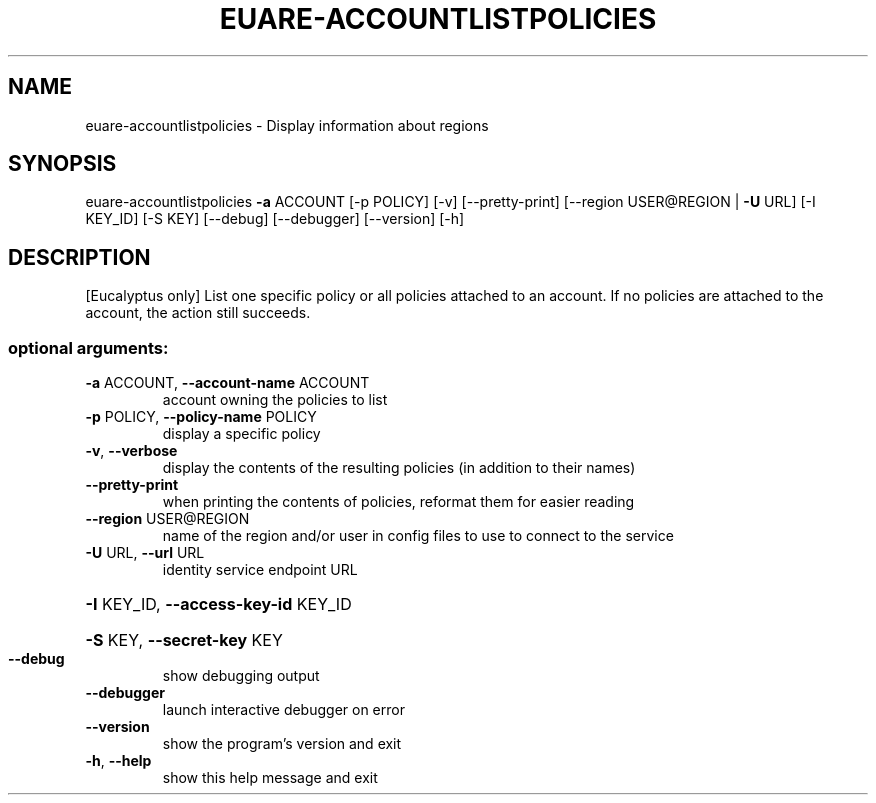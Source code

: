 .\" DO NOT MODIFY THIS FILE!  It was generated by help2man 1.40.12.
.TH EUARE-ACCOUNTLISTPOLICIES "1" "May 2013" "euca2ools 3.0.0" "User Commands"
.SH NAME
euare-accountlistpolicies \- Display information about regions
.SH SYNOPSIS
euare\-accountlistpolicies \fB\-a\fR ACCOUNT [\-p POLICY] [\-v] [\-\-pretty\-print]
[\-\-region USER@REGION | \fB\-U\fR URL] [\-I KEY_ID]
[\-S KEY] [\-\-debug] [\-\-debugger] [\-\-version]
[\-h]
.SH DESCRIPTION
[Eucalyptus only] List one specific policy or all policies attached to
an account. If no policies are attached to the account, the action
still succeeds.
.SS "optional arguments:"
.TP
\fB\-a\fR ACCOUNT, \fB\-\-account\-name\fR ACCOUNT
account owning the policies to list
.TP
\fB\-p\fR POLICY, \fB\-\-policy\-name\fR POLICY
display a specific policy
.TP
\fB\-v\fR, \fB\-\-verbose\fR
display the contents of the resulting policies (in
addition to their names)
.TP
\fB\-\-pretty\-print\fR
when printing the contents of policies, reformat them
for easier reading
.TP
\fB\-\-region\fR USER@REGION
name of the region and/or user in config files to use
to connect to the service
.TP
\fB\-U\fR URL, \fB\-\-url\fR URL
identity service endpoint URL
.HP
\fB\-I\fR KEY_ID, \fB\-\-access\-key\-id\fR KEY_ID
.HP
\fB\-S\fR KEY, \fB\-\-secret\-key\fR KEY
.TP
\fB\-\-debug\fR
show debugging output
.TP
\fB\-\-debugger\fR
launch interactive debugger on error
.TP
\fB\-\-version\fR
show the program's version and exit
.TP
\fB\-h\fR, \fB\-\-help\fR
show this help message and exit
